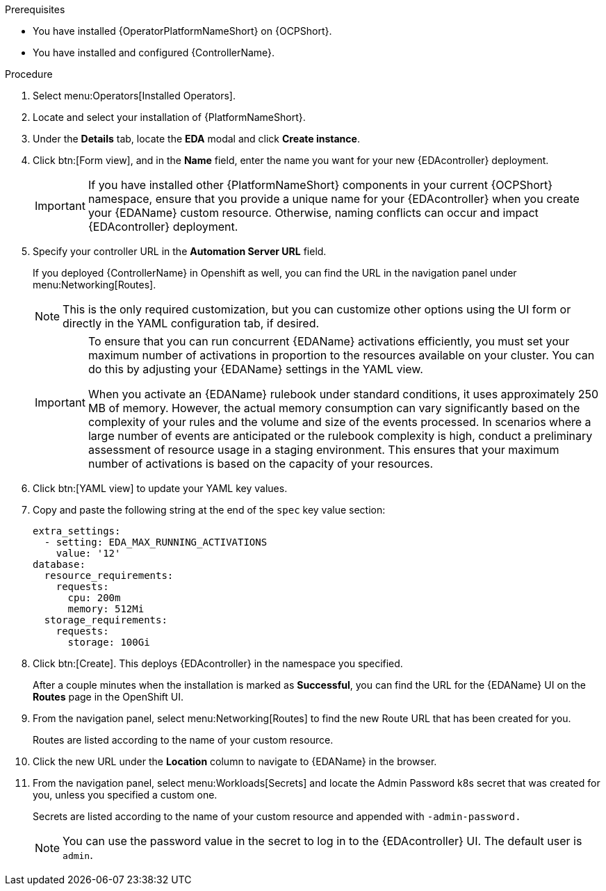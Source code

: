 
[id="proc-deploy-eda-controller-with-aap-operator-ocp_{context}"]



.Prerequisites

* You have installed {OperatorPlatformNameShort} on {OCPShort}.
* You have installed and configured {ControllerName}.

.Procedure

. Select menu:Operators[Installed Operators].

. Locate and select your installation of {PlatformNameShort}.

. Under the *Details* tab, locate the *EDA* modal and click *Create instance*. 

. Click btn:[Form view], and in the *Name* field, enter the name you want for your new {EDAcontroller} deployment.
+
[IMPORTANT]
====
If you have installed other {PlatformNameShort} components in your current {OCPShort} namespace, ensure that you provide a unique name for your {EDAcontroller} when you create your {EDAName} custom resource. Otherwise, naming conflicts can occur and impact {EDAcontroller} deployment.
====
. Specify your controller URL in the *Automation Server URL* field. 
+
If you deployed {ControllerName} in Openshift as well, you can find the URL in the navigation panel under menu:Networking[Routes].
+
[NOTE]
====
This is the only required customization, but you can customize other options using the UI form or directly in the YAML configuration tab, if desired.
====
+
[IMPORTANT]
====
To ensure that you can run concurrent {EDAName} activations efficiently, you must set your maximum number of activations in proportion to the resources available on your cluster. You can do this by adjusting your {EDAName} settings in the YAML view. 

When you activate an {EDAName} rulebook under standard conditions, it uses approximately 250 MB of memory. However, the actual memory consumption can vary significantly based on the complexity of your rules and the volume and size of the events processed. In scenarios where a large number of events are anticipated or the rulebook complexity is high, conduct a preliminary assessment of resource usage in a staging environment. This ensures that your maximum number of activations is based on the capacity of your resources. 
====
+
. Click btn:[YAML view] to update your YAML key values. 

. Copy and paste the following string at the end of the `spec` key value section:
+
----
extra_settings:
  - setting: EDA_MAX_RUNNING_ACTIVATIONS
    value: '12'
database:
  resource_requirements:
    requests:
      cpu: 200m
      memory: 512Mi
  storage_requirements:
    requests:
      storage: 100Gi

----
+
. Click btn:[Create].
This deploys {EDAcontroller} in the namespace you specified. 
+
After a couple minutes when the installation is marked as *Successful*, you can find the URL for the {EDAName} UI on the *Routes* page in the OpenShift UI. 

. From the navigation panel, select menu:Networking[Routes] to find the new Route URL that has been created for you. 
+
Routes are listed according to the name of your custom resource.

. Click the new URL under the *Location* column to navigate to {EDAName} in the browser.

. From the navigation panel, select menu:Workloads[Secrets] and locate the Admin Password k8s secret that was created for you, unless you specified a custom one.
+
Secrets are listed according to the name of your custom resource and appended with `-admin-password.`
+
[NOTE]
====
You can use the password value in the secret to log in to the {EDAcontroller} UI. The default user is `admin`.
====





